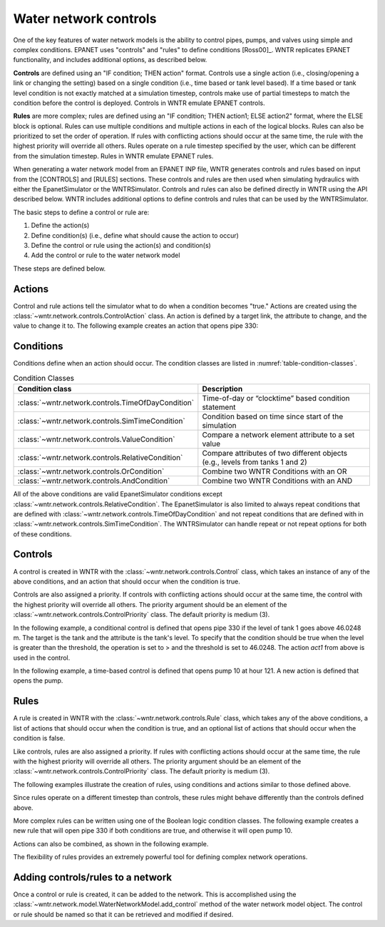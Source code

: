 .. raw:: latex

    \clearpage
	
Water network controls
======================================

One of the key features of water network models is the ability to control pipes, pumps, and valves using simple and complex conditions.  
EPANET uses "controls" and "rules" to define conditions [Ross00]_. WNTR replicates EPANET functionality, and includes additional options, as described below.

**Controls** are defined using an "IF condition; THEN action" format.  
Controls use a single action (i.e., closing/opening a link or changing the setting) based on a single condition (i.e., time based or tank level based).
If a time based or tank level condition is not exactly matched at a simulation timestep, controls make use of partial timesteps to match the condition before the control is deployed.
Controls in WNTR emulate EPANET controls.

**Rules** are more complex; rules are defined using an "IF condition; THEN action1; ELSE action2" format, where the ELSE block is optional.
Rules can use multiple conditions and multiple actions in each of the logical blocks.  Rules can also be prioritized to set the order of operation.
If rules with conflicting actions should occur at the same time, the rule with the highest priority will override all others.
Rules operate on a rule timestep specified by the user, which can be different from the simulation timestep.  
Rules in WNTR emulate EPANET rules.

When generating a water network model from an EPANET INP file, WNTR generates controls and rules based on input from the [CONTROLS] and [RULES] sections.  
These controls and rules are then used when simulating hydraulics with either the EpanetSimulator or the WNTRSimulator.
Controls and rules can also be defined directly in WNTR using the API described below.
WNTR includes additional options to define controls and rules that can be used by the WNTRSimulator.

The basic steps to define a control or rule are:

1. Define the action(s)
2. Define condition(s) (i.e., define what should cause the action to occur)
3. Define the control or rule using the action(s) and condition(s)
4. Add the control or rule to the water network model

These steps are defined below.  

Actions
-----------------------

Control and rule actions tell the simulator what to do when a condition becomes "true." 
Actions are created using the :class:`~wntr.network.controls.ControlAction` class.
An action is defined by a target link, the attribute to change, and the value to change it to.
The following example creates an action that opens pipe 330:

.. doctest::
    :hide:

    >>> import wntr
    >>> import numpy as np
    >>> from __future__ import print_function
    >>> try:
    ...    wn = wntr.network.model.WaterNetworkModel('../examples/networks/Net3.inp')
    ... except:
    ...    wn = wntr.network.model.WaterNetworkModel('examples/networks/Net3.inp')
    ...

.. doctest::

    >>> import wntr.network.controls as controls
    >>> pipe = wn.get_link('330')
    >>> act1 = controls.ControlAction(pipe, 'status', 1)
    >>> print(act1)
    set Pipe('330').status to Open

Conditions
----------

Conditions define when an action should occur. The condition classes are listed in :numref:`table-condition-classes`.

.. _table-condition-classes:
.. table:: Condition Classes

   ====================================================  ========================================================================================
   Condition class                                       Description
   ====================================================  ========================================================================================
   :class:`~wntr.network.controls.TimeOfDayCondition`	 Time-of-day or “clocktime” based condition statement
   :class:`~wntr.network.controls.SimTimeCondition`	     Condition based on time since start of the simulation
   :class:`~wntr.network.controls.ValueCondition`	     Compare a network element attribute to a set value
   :class:`~wntr.network.controls.RelativeCondition`	 Compare attributes of two different objects (e.g., levels from tanks 1 and 2)
   :class:`~wntr.network.controls.OrCondition`	         Combine two WNTR Conditions with an OR
   :class:`~wntr.network.controls.AndCondition`	         Combine two WNTR Conditions with an AND
   ====================================================  ========================================================================================

All of the above conditions are valid EpanetSimulator conditions except :class:`~wntr.network.controls.RelativeCondition`.
The EpanetSimulator is also limited to always
repeat conditions that are defined with :class:`~wntr.network.controls.TimeOfDayCondition` and 
not repeat conditions that are defined with in :class:`~wntr.network.controls.SimTimeCondition`.
The WNTRSimulator can handle repeat or not repeat options for both of these conditions.

Controls
---------------------

A control is created in WNTR with the :class:`~wntr.network.controls.Control` class, which takes an instance 
of any of the above conditions, and an action that should occur when the condition is true. 

Controls are also assigned a priority. 
If controls with conflicting actions should occur at the same time, the control with the highest priority will override 
all others. The priority argument should be an element of the :class:`~wntr.network.controls.ControlPriority` class. The default 
priority is medium (3). 

In the following example, a conditional control is defined that opens pipe 330 if the level of tank 1 goes above 46.0248 m.
The target is the tank and the attribute is the tank's level.
To specify that the condition should be true when the level is greater than the threshold, the operation is set to > and the threshold is set to 46.0248.
The action `act1` from above is used in the control.

.. doctest::
	
    >>> tank = wn.get_node('1')
    >>> cond1 = controls.ValueCondition(tank, 'level', '>', 46.0248)
    >>> print(cond1)
    Tank('1').level > 46.0248
    
    >>> ctrl1 = controls.Control(cond1, act1, name='control1')
    >>> print(ctrl1)
    Control control1 := if Tank('1').level > 46.0248 then set Pipe('330').status to Open with priority 3
    
In the following example, a time-based control is defined that opens pump 10 at hour 121.
A new action is defined that opens the pump.

.. doctest::
    
    >>> pump = wn.get_link('10')
    >>> act2 = controls.ControlAction(pump, 'status', 1)
    >>> cond2 = controls.SimTimeCondition(wn, '=', '121:00:00')
    >>> print(cond2)
    sim_time = 435600 sec
    
    >>> ctrl2 = controls.Control(cond2, act2, name='control2')
    >>> print(ctrl2)
    Control control2 := if sim_time = 435600 sec then set HeadPump('10').status to Open with priority 3

Rules
--------------------------
A rule is created in WNTR with the :class:`~wntr.network.controls.Rule` class, which takes any of the above conditions, 
a list of actions that should occur when the condition is true, and an optional list of actions that should occur 
when the condition is false.  

Like controls, rules are also assigned a priority. 
If rules with conflicting actions should occur at the same time, the rule with the highest priority will override 
all others. The priority argument should be an element of the :class:`~wntr.network.controls.ControlPriority` class. The default 
priority is medium (3). 

The following examples illustrate the creation of rules, using conditions and actions similar to those defined above.

.. doctest::

    >>> cond2 = controls.SimTimeCondition(wn, controls.Comparison.ge, '121:00:00')
    
    >>> rule1 = controls.Rule(cond1, [act1], name='rule1')
    >>> print(rule1)
    Rule rule1 := if Tank('1').level > 46.0248 then set Pipe('330').status to Open with priority 3
    
    >>> rule2 = controls.Rule(cond2, [act2], name='rule2')
    >>> print(rule2)
    Rule rule2 := if sim_time >= 435600 sec then set HeadPump('10').status to Open with priority 3

Since rules operate on a different timestep than controls, these rules might behave differently than the controls defined above.

More complex rules can be written using one of the Boolean logic condition classes.
The following example creates a new rule that will open pipe 330 if both conditions are true, 
and otherwise it will open pump 10. 

.. doctest::
    
    >>> cond3 = controls.AndCondition(cond1, cond2)
    >>> print(cond3)
    ( Tank('1').level > 46.0248 && sim_time >= 435600 sec )
    
    >>> rule3 = controls.Rule(cond3, [act1], [act2], priority=3, name='complex_rule')
    >>> print(rule3)
    Rule complex_rule := if ( Tank('1').level > 46.0248 && sim_time >= 435600 sec ) then set Pipe('330').status to Open else set HeadPump('10').status to Open with priority 3

Actions can also be combined, as shown in the following example.

.. doctest::

    >>> cond4 = controls.OrCondition(cond1, cond2)
    >>> rule4 = controls.Rule(cond4, [act1, act2])
    >>> print(rule4)
    Rule  := if ( Tank('1').level > 46.0248 || sim_time >= 435600 sec ) then set Pipe('330').status to Open and set HeadPump('10').status to Open with priority 3

The flexibility of rules provides an extremely powerful tool for defining complex network operations.

Adding controls/rules to a network
------------------------------------

Once a control or rule is created, it can be added to the network.
This is accomplished using the :class:`~wntr.network.model.WaterNetworkModel.add_control` method of the water network model object.
The control or rule should be named so that it can be retrieved and modified if desired.

.. doctest::

    >>> wn.add_control('NewTimeControl', ctrl2)
    >>> wn.get_control('NewTimeControl')
    <Control: 'control2', <SimTimeCondition: model, 'Is', '5-01:00:00', False, 0>, [<ControlAction: 10, status, Open>], [], priority=3>

..
	If a control of that name already exists, an error will occur. In this case, the control will need to be deleted first.

	.. doctest::

		>>> wn.add_control('NewTimeControl', ctrl2)   # doctest: +SKIP
		ValueError: The name provided for the control is already used. Please either remove the control with that name first or use a different name for this control.
		>>> wn.remove_control('NewTimeControl')
		>>> wn.add_control('NewTimeControl', ctrl2)   # doctest: +SKIP
